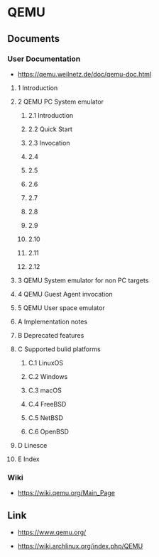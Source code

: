 * QEMU
** Documents
*** User Documentation
- https://qemu.weilnetz.de/doc/qemu-doc.html
**** 1 Introduction
**** 2 QEMU PC System emulator
***** 2.1 Introduction
***** 2.2 Quick Start
***** 2.3 Invocation
***** 2.4
***** 2.5
***** 2.6
***** 2.7
***** 2.8
***** 2.9
***** 2.10
***** 2.11
***** 2.12
**** 3 QEMU System emulator for non PC targets
**** 4 QEMU Guest Agent invocation
**** 5 QEMU User space emulator
**** A Implementation notes
**** B Deprecated features
**** C Supported bulid platforms
***** C.1 LinuxOS
***** C.2 Windows
***** C.3 macOS
***** C.4 FreeBSD
***** C.5 NetBSD
***** C.6 OpenBSD
**** D Linesce
**** E Index
*** Wiki
- https://wiki.qemu.org/Main_Page
** 
** Link
- https://www.qemu.org/

- https://wiki.archlinux.org/index.php/QEMU
